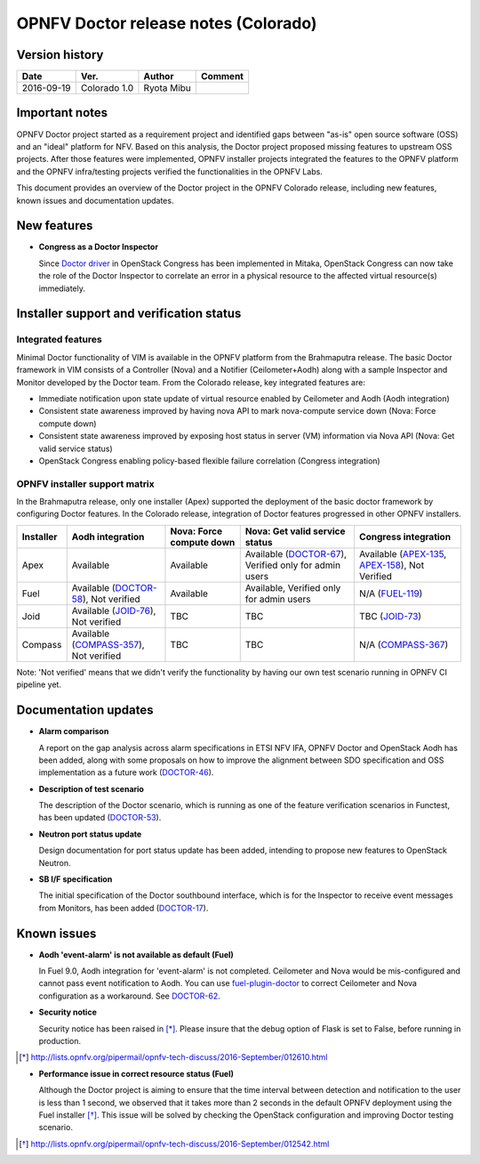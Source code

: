 .. This work is licensed under a Creative Commons Attribution 4.0 International License.
.. http://creativecommons.org/licenses/by/4.0

=====================================
OPNFV Doctor release notes (Colorado)
=====================================

Version history
===============

+------------+--------------+------------+-------------+
| **Date**   | **Ver.**     | **Author** | **Comment** |
+============+==============+============+=============+
| 2016-09-19 | Colorado 1.0 | Ryota Mibu |             |
+------------+--------------+------------+-------------+

Important notes
===============

OPNFV Doctor project started as a requirement project and identified gaps
between "as-is" open source software (OSS) and an "ideal" platform for NFV.
Based on this analysis, the Doctor project proposed missing features to
upstream OSS projects. After those features were implemented, OPNFV installer
projects integrated the features to the OPNFV platform and the OPNFV
infra/testing projects verified the functionalities in the OPNFV Labs.

This document provides an overview of the Doctor project in the OPNFV Colorado
release, including new features, known issues and documentation updates.

New features
============

* **Congress as a Doctor Inspector**

  Since `Doctor driver`_ in OpenStack Congress has been implemented in Mitaka,
  OpenStack Congress can now take the role of the Doctor Inspector to correlate
  an error in a physical resource to the affected virtual resource(s)
  immediately.

.. _Doctor driver: https://review.openstack.org/#/c/314915/

Installer support and verification status
=========================================

Integrated features
-------------------

Minimal Doctor functionality of VIM is available in the OPNFV platform from
the Brahmaputra release. The basic Doctor framework in VIM consists of a
Controller (Nova) and a Notifier (Ceilometer+Aodh) along with a sample
Inspector and Monitor developed by the Doctor team.
From the Colorado release, key integrated features are:

* Immediate notification upon state update of virtual resource enabled by
  Ceilometer and Aodh (Aodh integration)

* Consistent state awareness improved by having nova API to mark nova-compute
  service down (Nova: Force compute down)

* Consistent state awareness improved by exposing host status in server (VM)
  information via Nova API (Nova: Get valid service status)

* OpenStack Congress enabling policy-based flexible failure correlation
  (Congress integration)

OPNFV installer support matrix
------------------------------

In the Brahmaputra release, only one installer (Apex) supported the deployment
of the basic doctor framework by configuring Doctor features. In the Colorado
release, integration of Doctor features progressed in other OPNFV installers.

+-----------+-------------------+--------------+-----------------+------------------+
| Installer | Aodh              | Nova: Force  | Nova: Get valid | Congress         |
|           | integration       | compute down | service status  | integration      |
+===========+===================+==============+=================+==================+
| Apex      | Available         | Available    | Available       | Available        |
|           |                   |              | (`DOCTOR-67`_), | (`APEX-135`_,    |
|           |                   |              | Verified only   | `APEX-158`_),    |
|           |                   |              | for admin users | Not Verified     |
+-----------+-------------------+--------------+-----------------+------------------+
| Fuel      | Available         | Available    | Available,      | N/A              |
|           | (`DOCTOR-58`_),   |              | Verified only   | (`FUEL-119`_)    |
|           | Not verified      |              | for admin users |                  |
+-----------+-------------------+--------------+-----------------+------------------+
| Joid      | Available         | TBC          | TBC             | TBC              |
|           | (`JOID-76`_),     |              |                 | (`JOID-73`_)     |
|           | Not verified      |              |                 |                  |
+-----------+-------------------+--------------+-----------------+------------------+
| Compass   | Available         | TBC          | TBC             | N/A              |
|           | (`COMPASS-357`_), |              |                 | (`COMPASS-367`_) |
|           | Not verified      |              |                 |                  |
+-----------+-------------------+--------------+-----------------+------------------+

.. _DOCTOR-67: https://jira.opnfv.org/browse/DOCTOR-67
.. _APEX-135: https://jira.opnfv.org/browse/APEX-135
.. _APEX-158: https://jira.opnfv.org/browse/APEX-158
.. _DOCTOR-58: https://jira.opnfv.org/browse/DOCTOR-58
.. _FUEL-119: https://jira.opnfv.org/browse/FUEL-119
.. _JOID-76: https://jira.opnfv.org/browse/JOID-76
.. _JOID-73: https://jira.opnfv.org/browse/JOID-73
.. _COMPASS-357: https://jira.opnfv.org/browse/COMPASS-357
.. _COMPASS-367: https://jira.opnfv.org/browse/COMPASS-367

Note: 'Not verified' means that we didn't verify the functionality by having
our own test scenario running in OPNFV CI pipeline yet.

Documentation updates
=====================

* **Alarm comparison**

  A report on the gap analysis across alarm specifications in ETSI NFV IFA,
  OPNFV Doctor and OpenStack Aodh has been added, along with some proposals
  on how to improve the alignment between SDO specification and OSS
  implementation as a future work (`DOCTOR-46`_).

.. _DOCTOR-46: https://jira.opnfv.org/browse/DOCTOR-46

* **Description of test scenario**

  The description of the Doctor scenario, which is running as one of the
  feature verification scenarios in Functest, has been updated (`DOCTOR-53`_).

.. _DOCTOR-53: https://jira.opnfv.org/browse/DOCTOR-53

* **Neutron port status update**

  Design documentation for port status update has been added, intending to
  propose new features to OpenStack Neutron.

* **SB I/F specification**

  The initial specification of the Doctor southbound interface, which is for
  the Inspector to receive event messages from Monitors, has been added
  (`DOCTOR-17`_).

.. _DOCTOR-17: https://jira.opnfv.org/browse/DOCTOR-17

Known issues
============

* **Aodh 'event-alarm' is not available as default (Fuel)**

  In Fuel 9.0, Aodh integration for 'event-alarm' is not completed.
  Ceilometer and Nova would be mis-configured and cannot pass event
  notification to Aodh.
  You can use `fuel-plugin-doctor`_ to correct Ceilometer and Nova
  configuration as a workaround. See `DOCTOR-62`_.

.. _fuel-plugin-doctor: https://github.com/openzero-zte/fuel-plugin-doctor
.. _DOCTOR-62: https://jira.opnfv.org/browse/DOCTOR-62

* **Security notice**

  Security notice has been raised in [*]_. Please insure that the debug option
  of Flask is set to False, before running in production.

.. [*] http://lists.opnfv.org/pipermail/opnfv-tech-discuss/2016-September/012610.html

* **Performance issue in correct resource status (Fuel)**

  Although the Doctor project is aiming to ensure that the time interval
  between detection and notification to the user is less than 1 second, we
  observed that it takes more than 2 seconds in the default OPNFV deployment
  using the Fuel installer [*]_.
  This issue will be solved by checking the OpenStack configuration and
  improving Doctor testing scenario.

.. [*] http://lists.opnfv.org/pipermail/opnfv-tech-discuss/2016-September/012542.html

